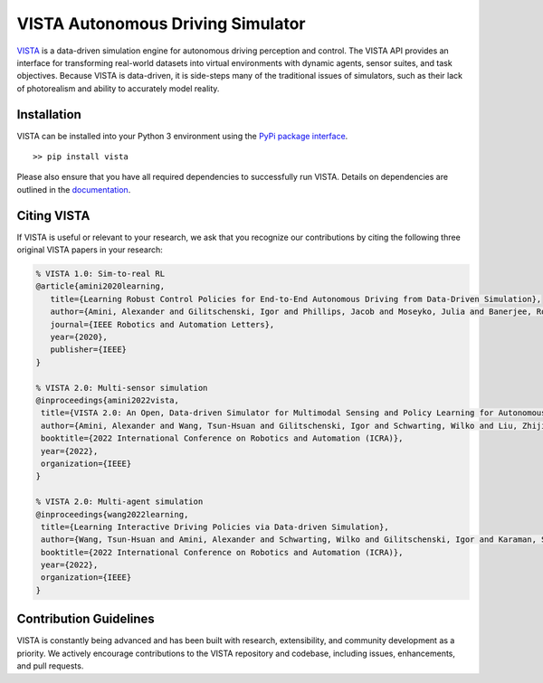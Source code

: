 VISTA Autonomous Driving Simulator
==================================

|Docs| |PyPIDownloads| |Stars| |PyPI|

.. |PyPIDownloads| image:: https://pepy.tech/badge/vista
   :target: https://pepy.tech/project/vista

.. |Stars| image:: https://img.shields.io/github/stars/vista-simulator/vista?logo=GitHub&color=green
   :target: https://github.com/vista-simulator/vista/stargazers

.. |PyPI| image:: https://img.shields.io/pypi/v/vista?logo=PyPI
   :target: https://pypi.org/project/vista

.. |Docs| image:: https://assets.readthedocs.org/static/projects/badges/passing-flat.svg
   :target: https://vista.csail.mit.edu


.. image:: https://raw.githubusercontent.com/vista-simulator/vista/main/docs/source/_static/overview.jpg

`VISTA <https://vista.csail.mit.edu>`_ is a data-driven simulation engine for autonomous driving perception and control. The VISTA API provides an interface for transforming real-world datasets into virtual environments with dynamic agents, sensor suites, and task objectives. Because VISTA is data-driven, it is side-steps many of the traditional issues of simulators, such as their lack of photorealism and ability to accurately model reality.


Installation
++++++++++++
VISTA can be installed into your Python 3 environment using the `PyPi package interface <https://pypi.org/project/vista/>`_.

::

    >> pip install vista

Please also ensure that you have all required dependencies to successfully run VISTA. Details on dependencies are outlined in the `documentation <https://vista.csail.mit.edu>`_.


|paper1| |paper2| |paper3|

.. |paper1| image:: https://raw.githubusercontent.com/vista-simulator/vista/main/docs/source/_static/paper1.jpg
  :target: https://ieeexplore.ieee.org/document/8957584
  :width: 31%

.. |paper2| image:: https://raw.githubusercontent.com/vista-simulator/vista/main/docs/source/_static/paper2.jpg
  :target: https://arxiv.org/abs/2111.12083
  :width: 31%

.. |paper3| image:: https://raw.githubusercontent.com/vista-simulator/vista/main/docs/source/_static/paper3.jpg
  :target: https://arxiv.org/abs/2111.12137
  :width: 31%



Citing VISTA
++++++++++++
If VISTA is useful or relevant to your research, we ask that you recognize our contributions by citing the following three original VISTA papers in your research:

.. code-block::

    % VISTA 1.0: Sim-to-real RL
    @article{amini2020learning,
       title={Learning Robust Control Policies for End-to-End Autonomous Driving from Data-Driven Simulation},
       author={Amini, Alexander and Gilitschenski, Igor and Phillips, Jacob and Moseyko, Julia and Banerjee, Rohan and Karaman, Sertac and Rus, Daniela},
       journal={IEEE Robotics and Automation Letters},
       year={2020},
       publisher={IEEE}
    }

    % VISTA 2.0: Multi-sensor simulation
    @inproceedings{amini2022vista,
     title={VISTA 2.0: An Open, Data-driven Simulator for Multimodal Sensing and Policy Learning for Autonomous Vehicles},
     author={Amini, Alexander and Wang, Tsun-Hsuan and Gilitschenski, Igor and Schwarting, Wilko and Liu, Zhijian and Han, Song and Karaman, Sertac and Rus, Daniela},
     booktitle={2022 International Conference on Robotics and Automation (ICRA)},
     year={2022},
     organization={IEEE}
    }

    % VISTA 2.0: Multi-agent simulation
    @inproceedings{wang2022learning,
     title={Learning Interactive Driving Policies via Data-driven Simulation},
     author={Wang, Tsun-Hsuan and Amini, Alexander and Schwarting, Wilko and Gilitschenski, Igor and Karaman, Sertac and Rus, Daniela},
     booktitle={2022 International Conference on Robotics and Automation (ICRA)},
     year={2022},
     organization={IEEE}
    }


Contribution Guidelines
+++++++++++++++++++++++

VISTA is constantly being advanced and has been built with research, extensibility, and community development as a priority. We actively encourage contributions to the VISTA repository and codebase, including issues, enhancements, and pull requests.
